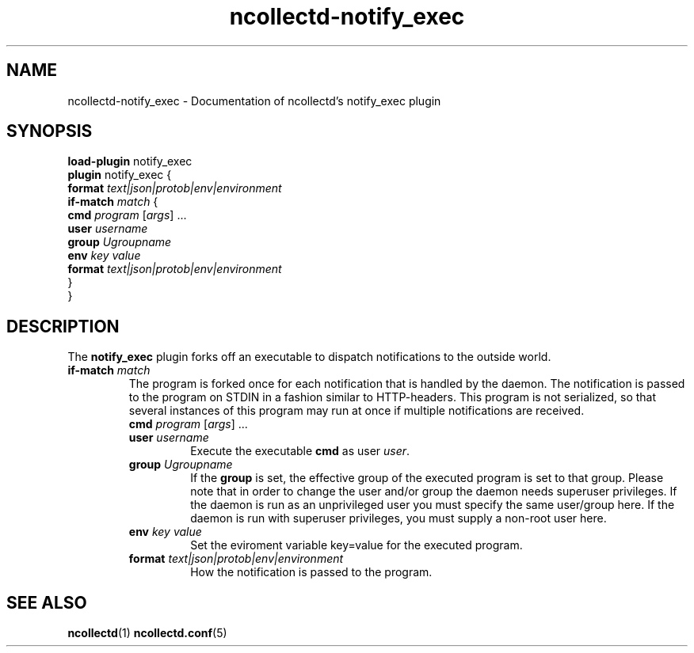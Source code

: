 .\" SPDX-License-Identifier: GPL-2.0-only
.TH ncollectd-notify_exec 5 "@NCOLLECTD_DATE@" "@NCOLLECTD_VERSION@" "ncollectd notify_exec man page"
.SH NAME
ncollectd-notify_exec \- Documentation of ncollectd's notify_exec plugin
.SH SYNOPSIS
\fBload-plugin\fP notify_exec
.br
\fBplugin\fP notify_exec {
    \fBformat\fP \fItext|json|protob|env|environment\fP
    \fBif-match\fP \fImatch\fP {
        \fBcmd\fP \fIprogram\fP [\fIargs\fP] ...
        \fBuser\fP \fIusername\fP
        \fBgroup\fP \fIUgroupname\fP
        \fBenv\fP \fIkey\fP \fIvalue\fP
        \fBformat\fP \fItext|json|protob|env|environment\fP
    }
.br
}
.SH DESCRIPTION
The \fBnotify_exec\fP plugin forks off an executable to dispatch
notifications to the outside world.
.PP
.TP
\fBif-match\fP \fImatch\fP
The program is forked once for each notification that is handled by the daemon.
The notification is passed to the program on \f(CWSTDIN\fP in a fashion similar to
HTTP-headers.
This program is not serialized, so that several instances of this program may
run at once if multiple notifications are received.
.RS
.TP
\fBcmd\fP \fIprogram\fP [\fIargs\fP] ...
.TP
\fBuser\fP \fIusername\fP
Execute the executable \fBcmd\fP as user \fIuser\fP.
.TP
\fBgroup\fP \fIUgroupname\fP
If the \fBgroup\fP is set, the effective group of the executed program is set to that group.
Please note that in order to change the user and/or group the daemon needs
superuser privileges. If the daemon is run as an unprivileged user you must
specify the same user/group here. If the daemon is run with superuser
privileges, you must supply a non-root user here.
.TP
\fBenv\fP \fIkey\fP \fIvalue\fP
Set the eviroment variable \f(CWkey=value\fP for the executed program.
.TP
\fBformat\fP \fItext|json|protob|env|environment\fP
How the notification is passed to the program.
.RE
.SH "SEE ALSO"
.BR ncollectd (1)
.BR ncollectd.conf (5)
